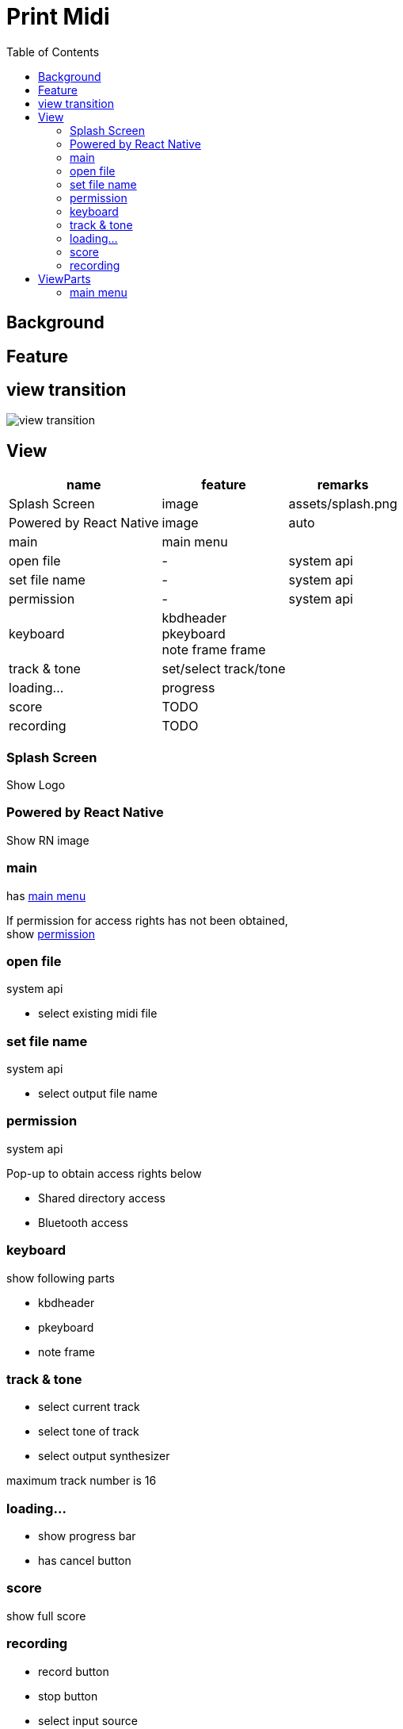 # Print Midi
:toc:


## Background

## Feature


## view transition

image::images/view_transition.svg[]


## View
[options="autowidth"]
|===
| name | feature | remarks

| Splash Screen | image | assets/splash.png
| Powered by React Native | image | auto
| main | main menu | 
| open file | - | system api
| set file name| - | system api
| permission | - | system api
| keyboard | kbdheader +
 pkeyboard +
 note frame
 frame |
| track & tone | set/select track/tone | 
| loading... | progress |
|score | TODO | 
| recording | TODO |
|===

### Splash Screen
Show Logo

### Powered by React Native
Show RN image

### main

has <<mainmenu,main menu>>

If permission for access rights has not been obtained, +
show <<permission, permission>>

### open file

system api

- select existing midi file

### set file name

system api

- select output file name

[[permission]]
### permission

system api

Pop-up to obtain access rights below

- Shared directory access
- Bluetooth access

### keyboard
show following parts

- kbdheader
- pkeyboard
- note frame

### track & tone

- select current track
- select tone of track
- select output synthesizer

maximum track number is [.red]#16#

### loading…

- show progress bar
- has cancel button

### score

show full score

### recording

- record button
- stop button
- select input source


## ViewParts

[options="autowidth"]
|===
|name | feature | remarks

| mainmenu | normal button |
| kbdheader | play/stop +
track +
put/erase +
resolution | 
| pkeyboard | black/white | 
| note frame |  | 
|===

[[mainmenu]]
### main menu

- Edit
- New Music
- Output PDF
- Show Score
- Recording
- License